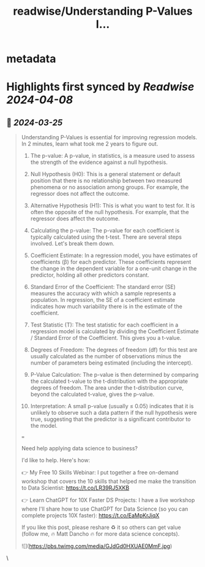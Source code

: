 :PROPERTIES:
:title: readwise/Understanding P-Values I...
:END:


* metadata
:PROPERTIES:
:author: [[mdancho84 on Twitter]]
:full-title: "Understanding P-Values I..."
:category: [[tweets]]
:url: https://twitter.com/mdancho84/status/1771962555478458722
:image-url: https://pbs.twimg.com/profile_images/815624333926297600/oc0lCoJ7.jpg
:END:

* Highlights first synced by [[Readwise]] [[2024-04-08]]
** 📌 [[2024-03-25]]
#+BEGIN_QUOTE
Understanding P-Values is essential for improving regression models. In 2 minutes, learn what took me 2 years to figure out.

1. The p-value: A p-value, in statistics, is a measure used to assess the strength of the evidence against a null hypothesis.

2. Null Hypothesis (H0): This is a general statement or default position that there is no relationship between two measured phenomena or no association among groups. For example, the regressor does not affect the outcome.

3. Alternative Hypothesis (H1): This is what you want to test for. It is often the opposite of the null hypothesis. For example, that the regressor does affect the outcome.

4. Calculating the p-value: The p-value for each coefficient is typically calculated using the t-test. There are several steps involved. Let's break them down.

5. Coefficient Estimate: In a regression model, you have estimates of coefficients (β) for each predictor. These coefficients represent the change in the dependent variable for a one-unit change in the predictor, holding all other predictors constant.

6. Standard Error of the Coefficient: The standard error (SE) measures the accuracy with which a sample represents a population. In regression, the SE of a coefficient estimate indicates how much variability there is in the estimate of the coefficient.

7. Test Statistic (T): The test statistic for each coefficient in a regression model is calculated by dividing the Coefficient Estimate / Standard Error of the Coefficient. This gives you a t-value.

8. Degrees of Freedom: The degrees of freedom (df) for this test are usually calculated as the number of observations minus the number of parameters being estimated (including the intercept).

9. P-Value Calculation: The p-value is then determined by comparing the calculated t-value to the t-distribution with the appropriate degrees of freedom. The area under the t-distribution curve, beyond the calculated t-value, gives the p-value.

10. Interpretation: A small p-value (usually ≤ 0.05) indicates that it is unlikely to observe such a data pattern if the null hypothesis were true, suggesting that the predictor is a significant contributor to the model.

===

Need help applying data science to business?

I'd like to help. Here's how:

👉 My Free 10 Skills Webinar: I put together a free on-demand workshop that covers the 10 skills that helped me make the transition to Data Scientist: https://t.co/LR39RJ5XKB

👉 Learn ChatGPT for 10X Faster DS Projects: I have a live workshop where I'll share how to use ChatGPT for Data Science (so you can complete projects 10X faster): https://t.co/EaMpKrJiqX

If you like this post, please reshare ♻️ it so others can get value (follow me, 🔥 Matt Dancho 🔥 for more data science concepts).

![](https://pbs.twimg.com/media/GJdGd0HXUAE0MmF.jpg) 
#+END_QUOTE\